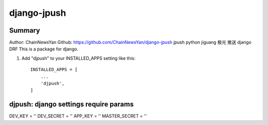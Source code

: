 ============
django-jpush
============

-------
Summary
-------
Author: ChainNewsYan
Github: https://github.com/ChainNewsYan/django-jpush
jpush python jiguang 极光 推送 django DRF
This is a package for django.

1. Add "djpush" to your INSTALLED_APPS setting like this::

    INSTALLED_APPS = [
        ...
        'djpush',
    ]

--------------------------------------
djpush: django settings require params
--------------------------------------
DEV_KEY = ''
DEV_SECRET = ''
APP_KEY = ''
MASTER_SECRET = ''

